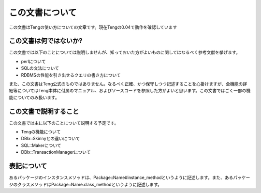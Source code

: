 この文書について
================

この文書はTengの使い方についての文章です。現在Tengの0.04で動作を確認しています

この文書は何ではないか?
-----------------------

この文書では以下のことについては説明しませんが、知っておいた方がよいものに関してはなるべく参考文献を挙げます。

* perlについて
* SQLの文法について
* RDBMSの性能を引き出せるクエリの書き方について

また、この文書はTeng公式のものではありません。なるべく正確、かつ保守しつつ記述することを心掛けますが、全機能の詳細等についてはTeng本体に付属のマニュアル、およびソースコードを参照した方がよいと思います。この文書ではごく一部の機能についてのみ扱います。

この文書で説明すること
----------------------

この文書では主に以下のことについて説明する予定です。

* Tengの機能について
* DBIx::Skinnyとの違いについて
* SQL::Makerについて
* DBIx::TransactionManagerについて

表記について
-------------

あるパッケージのインスタンスメソッドは、Package::Name#instance_methodというように記述します。また、あるパッケージのクラスメソッドはPackage::Name.class_methodというように記述します。


